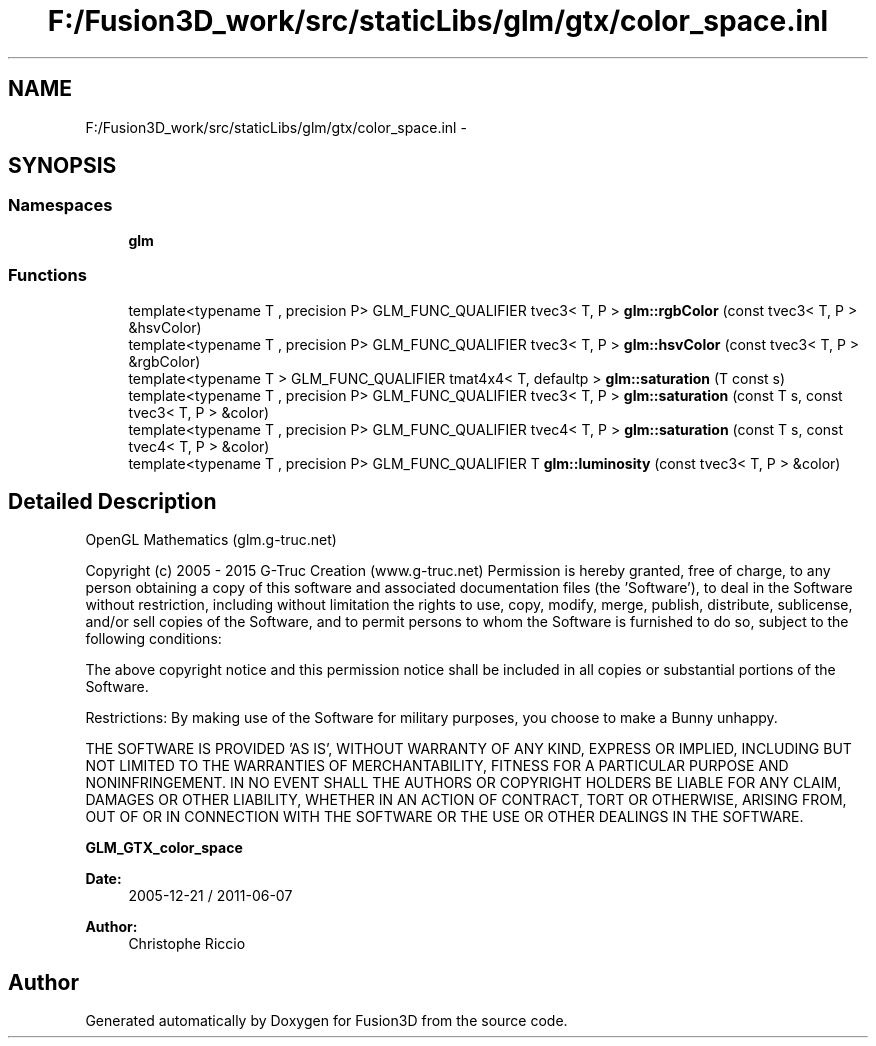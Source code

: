 .TH "F:/Fusion3D_work/src/staticLibs/glm/gtx/color_space.inl" 3 "Tue Nov 24 2015" "Version 0.0.0.1" "Fusion3D" \" -*- nroff -*-
.ad l
.nh
.SH NAME
F:/Fusion3D_work/src/staticLibs/glm/gtx/color_space.inl \- 
.SH SYNOPSIS
.br
.PP
.SS "Namespaces"

.in +1c
.ti -1c
.RI " \fBglm\fP"
.br
.in -1c
.SS "Functions"

.in +1c
.ti -1c
.RI "template<typename T , precision P> GLM_FUNC_QUALIFIER tvec3< T, P > \fBglm::rgbColor\fP (const tvec3< T, P > &hsvColor)"
.br
.ti -1c
.RI "template<typename T , precision P> GLM_FUNC_QUALIFIER tvec3< T, P > \fBglm::hsvColor\fP (const tvec3< T, P > &rgbColor)"
.br
.ti -1c
.RI "template<typename T > GLM_FUNC_QUALIFIER tmat4x4< T, defaultp > \fBglm::saturation\fP (T const s)"
.br
.ti -1c
.RI "template<typename T , precision P> GLM_FUNC_QUALIFIER tvec3< T, P > \fBglm::saturation\fP (const T s, const tvec3< T, P > &color)"
.br
.ti -1c
.RI "template<typename T , precision P> GLM_FUNC_QUALIFIER tvec4< T, P > \fBglm::saturation\fP (const T s, const tvec4< T, P > &color)"
.br
.ti -1c
.RI "template<typename T , precision P> GLM_FUNC_QUALIFIER T \fBglm::luminosity\fP (const tvec3< T, P > &color)"
.br
.in -1c
.SH "Detailed Description"
.PP 
OpenGL Mathematics (glm\&.g-truc\&.net)
.PP
Copyright (c) 2005 - 2015 G-Truc Creation (www\&.g-truc\&.net) Permission is hereby granted, free of charge, to any person obtaining a copy of this software and associated documentation files (the 'Software'), to deal in the Software without restriction, including without limitation the rights to use, copy, modify, merge, publish, distribute, sublicense, and/or sell copies of the Software, and to permit persons to whom the Software is furnished to do so, subject to the following conditions:
.PP
The above copyright notice and this permission notice shall be included in all copies or substantial portions of the Software\&.
.PP
Restrictions: By making use of the Software for military purposes, you choose to make a Bunny unhappy\&.
.PP
THE SOFTWARE IS PROVIDED 'AS IS', WITHOUT WARRANTY OF ANY KIND, EXPRESS OR IMPLIED, INCLUDING BUT NOT LIMITED TO THE WARRANTIES OF MERCHANTABILITY, FITNESS FOR A PARTICULAR PURPOSE AND NONINFRINGEMENT\&. IN NO EVENT SHALL THE AUTHORS OR COPYRIGHT HOLDERS BE LIABLE FOR ANY CLAIM, DAMAGES OR OTHER LIABILITY, WHETHER IN AN ACTION OF CONTRACT, TORT OR OTHERWISE, ARISING FROM, OUT OF OR IN CONNECTION WITH THE SOFTWARE OR THE USE OR OTHER DEALINGS IN THE SOFTWARE\&.
.PP
\fBGLM_GTX_color_space\fP
.PP
\fBDate:\fP
.RS 4
2005-12-21 / 2011-06-07 
.RE
.PP
\fBAuthor:\fP
.RS 4
Christophe Riccio 
.RE
.PP

.SH "Author"
.PP 
Generated automatically by Doxygen for Fusion3D from the source code\&.
